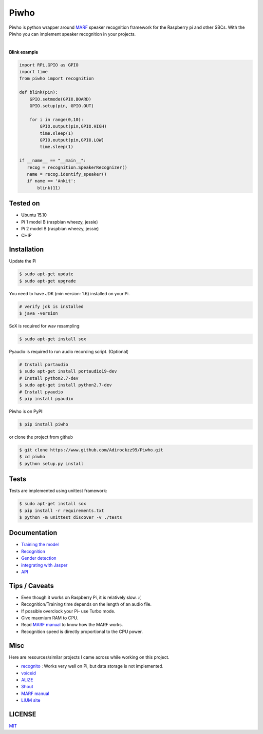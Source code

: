 Piwho
=====

Piwho is python wrapper around `MARF <http://marf.sourceforge.net/>`__
speaker recognition framework for the Raspberry pi and other SBCs. With
the Piwho you can implement speaker recognition in your projects.

.. image :: https://travis-ci.org/Adirockzz95/Piwho.svg?branch=master

|

**Blink example**

.. code:: python


    import RPi.GPIO as GPIO
    import time
    from piwho import recognition

    def blink(pin):
        GPIO.setmode(GPIO.BOARD)
        GPIO.setup(pin, GPIO.OUT) 

        for i in range(0,10):
            GPIO.output(pin,GPIO.HIGH)
            time.sleep(1)
            GPIO.output(pin,GPIO.LOW)
            time.sleep(1)
       
    if __name__ == "__main__":
       recog = recognition.SpeakerRecognizer()
       name = recog.identify_speaker()
       if name == 'Ankit':
           blink(11)

Tested on
---------

-  Ubuntu 15.10
-  Pi 1 model B (raspbian wheezy, jessie)
-  Pi 2 model B (raspbian wheezy, jessie)
-  CHIP

Installation
------------

Update the Pi

.. code:: bash

    $ sudo apt-get update
    $ sudo apt-get upgrade

You need to have JDK (min version: 1.6) installed on your Pi.

.. code:: bash

    # verify jdk is installed
    $ java -version

SoX is required for wav resampling

.. code:: bash

    $ sudo apt-get install sox

Pyaudio is required to run audio recording script. (Optional)

.. code:: bash

    # Install portaudio
    $ sudo apt-get install portaudio19-dev
    # Install python2.7-dev
    $ sudo apt-get install python2.7-dev
    # Install pyaudio
    $ pip install pyaudio 

Piwho is on PyPI

.. code:: bash

    $ pip install piwho

or clone the project from github

.. code:: bash

    $ git clone https://www.github.com/Adirockzz95/Piwho.git
    $ cd piwho
    $ python setup.py install

Tests
-----

Tests are implemented using unittest framework:

.. code:: bash

    $ sudo apt-get install sox
    $ pip install -r requirements.txt
    $ python -m unittest discover -v ./tests

Documentation
-------------

-  `Training the model <docs/trainingmodel.rst>`__\ 
-  `Recognition <docs/recognition.rst>`__\ 
-  `Gender detection <docs/gender_piwho.rst>`__\ 
-  `integrating with Jasper <docs/jasper.rst>`__
-  `API <docs/API.rst>`__

Tips / Caveats
--------------

-  Even though it works on Raspberry Pi, it is relatively slow. :(
-  Recognition/Training time depends on the length of an audio file.
-  If possible overclock your Pi- use Turbo mode.
-  Give maxmium RAM to CPU.
-  Read `MARF
   manual <http://marf.sourceforge.net/docs/marf/0.3.0.5/report.pdf>`__
   to know how the MARF works.
-  Recognition speed is directly proportional to the CPU power.

Misc
----

Here are resources/similar projects I came across while working on this
project.

-  `recognito <https://github.com/amaurycrickx/recognito>`__ : Works
   very well on Pi, but data storage is not implemented.
-  `voiceid <https://code.google.com/archive/p/voiceid/>`__
-  `ALIZE <http://mistral.univ-avignon.fr/>`__
-  `Shout <http://shout-toolkit.sourceforge.net/use_case_diarization.html>`__
-  `MARF
   manual <http://marf.sourceforge.net/docs/marf/0.3.0.5/report.pdf>`__
-  `LIUM
   site <http://www-lium.univ-lemans.fr/diarization/doku.php/welcome>`__


LICENSE
-------
`MIT <./LICENSE>`__
